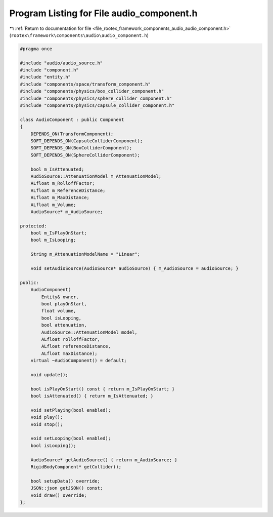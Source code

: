 
.. _program_listing_file_rootex_framework_components_audio_audio_component.h:

Program Listing for File audio_component.h
==========================================

|exhale_lsh| :ref:`Return to documentation for file <file_rootex_framework_components_audio_audio_component.h>` (``rootex\framework\components\audio\audio_component.h``)

.. |exhale_lsh| unicode:: U+021B0 .. UPWARDS ARROW WITH TIP LEFTWARDS

.. code-block:: cpp

   #pragma once
   
   #include "audio/audio_source.h"
   #include "component.h"
   #include "entity.h"
   #include "components/space/transform_component.h"
   #include "components/physics/box_collider_component.h"
   #include "components/physics/sphere_collider_component.h"
   #include "components/physics/capsule_collider_component.h"
   
   class AudioComponent : public Component
   {
       DEPENDS_ON(TransformComponent);
       SOFT_DEPENDS_ON(CapsuleColliderComponent);
       SOFT_DEPENDS_ON(BoxColliderComponent);
       SOFT_DEPENDS_ON(SphereColliderComponent);
   
       bool m_IsAttenuated;
       AudioSource::AttenuationModel m_AttenuationModel;
       ALfloat m_RolloffFactor;
       ALfloat m_ReferenceDistance;
       ALfloat m_MaxDistance;
       ALfloat m_Volume;
       AudioSource* m_AudioSource;
   
   protected:
       bool m_IsPlayOnStart;
       bool m_IsLooping;
   
       String m_AttenuationModelName = "Linear";
   
       void setAudioSource(AudioSource* audioSource) { m_AudioSource = audioSource; }
   
   public:
       AudioComponent(
           Entity& owner,
           bool playOnStart,
           float volume,
           bool isLooping,
           bool attenuation,
           AudioSource::AttenuationModel model,
           ALfloat rolloffFactor,
           ALfloat referenceDistance,
           ALfloat maxDistance);
       virtual ~AudioComponent() = default;
   
       void update();
   
       bool isPlayOnStart() const { return m_IsPlayOnStart; }
       bool isAttenuated() { return m_IsAttenuated; }
   
       void setPlaying(bool enabled);
       void play();
       void stop();
   
       void setLooping(bool enabled);
       bool isLooping();
   
       AudioSource* getAudioSource() { return m_AudioSource; }
       RigidBodyComponent* getCollider();
   
       bool setupData() override;
       JSON::json getJSON() const;
       void draw() override;
   };
